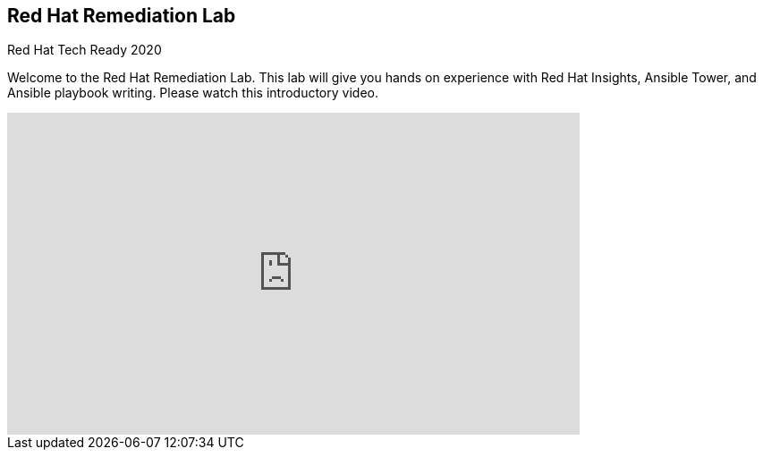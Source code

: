 == Red Hat Remediation Lab
Red Hat Tech Ready 2020

Welcome to the Red Hat Remediation Lab. This lab will give you hands on experience with Red Hat Insights, Ansible Tower, and Ansible playbook writing. Please watch this introductory video.

video::j44TMR-SyNo[youtube, width=640, height=360]